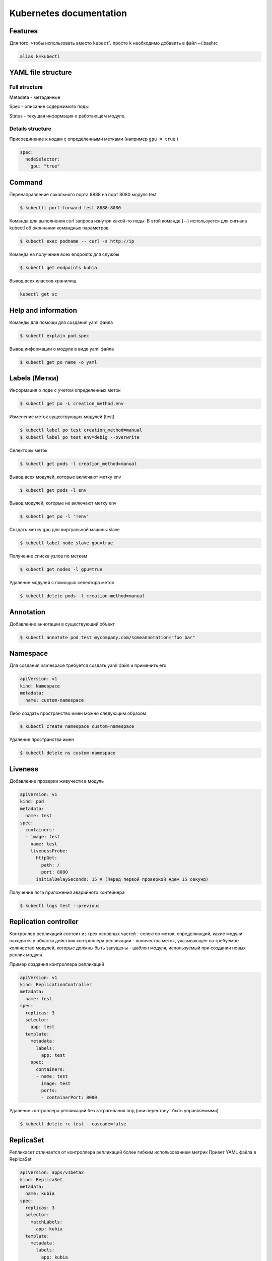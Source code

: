 Kubernetes documentation
========================


Features
^^^^^^^^

Для того, чтобы использовать вместо ``kubectl`` просто ``k`` необходимо добавить в файл ~/.bashrc

.. code:: console

        alias k=kubectl

YAML file structure
^^^^^^^^^^^^^^^^^^^

Full structure
~~~~~~~~~~~~~~

Metadata - метаданные

Spec - описание содержимого поды

Status - текущая информация о работающем модуле.

Details structure
~~~~~~~~~~~~~~~~~

Присоединение к нодам с определенными метками (например ``gpu = true`` )

.. code:: console

        spec:
          nodeSelector:
            gpu: "true"

Command
^^^^^^^

Перенаправление локального порта 8888 на порт 8080 модуля test

.. code:: console

        $ kubectll port-forward test 8888:8080

Команда для выполнения curl запроса изнутри какой-то поды. В этой команде (`--`) используется для сигнала kubectl об окончании командных параметров

.. code:: console

        $ kubectl exec podname -- curl -s http://ip

Команда на получение всех endpoints для службы

.. code:: console

        $ kubectl get endpoints kubia

Вывод всех классов хранилищ

.. code:: console

        kubectl get sc


Help and information
^^^^^^^^^^^^^^^^^^^^

Команды для помощи для создания yaml файла

.. code:: console

        $ kubectl explain pod.spec

Вывод информации о модуле в виде yaml файла

.. code:: console

        $ kubectl get po name -o yaml

Labels (Метки)
^^^^^^^^^^^^^^

Информация о подe с учетом определенных меток

.. code:: console

        $ kubectl get po -L creation_method,env

Изменение меток существующих модулей (test)

.. code:: console

        $ kubectl label po test creation_method=manual
        $ kubectl label po test env=debig --overwrite

Селекторы меток 

.. code:: console

        $ kubectl get pods -l creation_method=manual

Вывод всех модулей, которые включают метку env

.. code:: console

        $ kubectl get pods -l env

Вывод модулей, которые не включают метку env

.. code:: console

        $ kubectl get po -l '!env'

Создать метку gpu для виртуальной машины slave

.. code:: console

        $ kubectl label node slave gpu=true

Получение списка узлов по меткам

.. code:: console

        $ kubectl get nodes -l gpu=true

Удаление модулей с помощью селектора меток

.. code:: console

        $ kubectl delete pods -l creation-method=manual

Annotation
^^^^^^^^^^

Добавление аннотации в существующий объект

.. code:: console

        $ kubectl annotate pod test mycompany.com/someannotation="foo bar"


Namespace
^^^^^^^^^

Для создания namespace требуется создать yaml файл и применить его

.. code:: console

        apiVersion: v1
        kind: Namespace
        metadata:
          name: custom-namespace


Либо создать пространство имен можно следующим образом

.. code:: console

        $ kubectl create namespace custom-namespace

Удаление пространства имен

.. code:: console

        $ kubectl delete ns custom-namespace

Liveness
^^^^^^^^

Добавление проверки живучести в модуль

.. code:: console

        apiVersion: v1
        kind: pod
        metadata:
          name: test
        spec:
          containers:
          - image: test
            name: test
            livenessProbe:
              httpGet: 
                path: /
                port: 8080
              initialDelaySeconds: 15 # (Перед первой проверкой ждем 15 секунд)

Получение лога приложения аварийного контейнера

.. code:: console

        $ kubectl logs test --previous
             
Replication controller
^^^^^^^^^^^^^^^^^^^^^^

Контроллер репликаций состоит из трех основных частей
- селектор меток, определяющий, какие модули находятся в области действия контроллера репликации
- количества меток, указывающее на требуемое количество модулей, которые должны быть запущены
- шаблон модуля, используемый при создании новых реплик модуля

Пример создания контроллера репликаций 

.. code:: console

        apiVersion: v1
        kind: ReplicationController
        metadata:
          name: test
        spec:
          replicas: 3
          selector:
            app: test
          template:
            metadata:
              labels:
                app: test
            spec:
              containers:
              - name: test
                image: test
                ports:
                - containerPort: 8080


Удаление контроллера репликаций без затрагивания под (они перестанут быть управляемыми)

.. code:: console

        $ kubectl delete rc test --cascade=false

ReplicaSet
^^^^^^^^^^

Репликасет отличается от контроллера репликаций более гибким использованием метрик
Привет YAML файла в ReplicaSet

.. code:: console

        apiVersion: apps/v1beta2
        kind: ReplicaSet
        metadata:
          name: kubia
        spec:
          replicas: 3
          selector:
            matchLabels:
              app: kubia
          template:
            metadata:
              labels:
                app: kubia
            spec:
              containers:
              - name: kubia
                image: luksa/kubia

Команда для отображения всех  ReplicaSet и информации о ReplicaSet

.. code:: console

        $ kubectl get rs
        $ kubectl describe rs name

Пример селектора с помощью matchExpressions

.. code:: console

        selector: 
          matchExpressions:
            - key: app
              operator: In
              values:
              - kubia

В селектор можно добавлять следующие выражения:

- `In` - значение метки должно совпадать с одним из указанных `values`;

- `NotIn` - значение метки не должно совпадать ни с одним из указанных `values`;

- `Exists` - модуль(пода) должна содержать метку с указанным ключом;

- `DoesNotExist` - модуль(пода) не должна содержать метку с указанным ключом.

DaemonSet
^^^^^^^^^

DaemonSet требуется для того, чтобы точно определять на каких нодах и в каком количестве должен быть развернута та или иная пода. Типичный пример его использования - это сборщик логов. Таким образом DaemonSet является аналогом ReplicaSet с пропуском планировщика.

Пример YAML файла для DaemonSet, который, например, должен использоваться на виртуалках (нодах), у которых есть метка ``disk: ssd``.

.. code:: console

        apiVersion: app/v1beta2
        kind: DaemonSet
        metadata:
          name: ssd-monitor
        spec:
          selector:
            matchLabels:
              app: ssd-monitor
          template:
            metadata:
              labels:
                app: ssd-monitor
            spec:
              nodeSelector:
                disk: ssd
              container: 
              - name: main
                image: luksa/ssd-monitor

Job
^^^

Задачи нужны для того, чтобы запускать единичные процессы, после их успешного завершения задача будет удалена. Job может быть сконфигугрирована таким образом, чтобы параллельно или последовательно выполялись определенные задачи. 

Пример YAML файла для Job

.. code:: console
        apiVersion: batch/v1
        kind: Job
        metadata:
          name: batch-job
        spec:
          template:
            metadata:
              labels: 
                app: batch-job
            spec: 
              restartPolicy: OnFailure
              containers:
              - name: main
                image: image

Пример YAML файла для того, чтобы Job выполнялось несколько раз и было разрешено запускать Job в несколько потоков параллельно

.. code:: console
        apiVersion: batch/v1
        kind: Job
        metadata:
          name: batch-job
        spec:
          completions: 5
          parallelism: 2
          selector:
            matchLabels:
              app: batch-job
          template:
            metadata:
              labels:
                app: batch-job
            spec:
              containers:
              - name: main
                image: testimage 
              
                
CronJon
^^^^^^^

Job запускает свои модули немедленно при создании ресурса Job. Чтобы запускать задачи по расписанию - используется CronJob. Пример YAML файла для создания CronJob

.. code:: console

        apiVersion: apps/v1beta1
        kind: CronJob
        metadata:
          name: batch-job-every-fifteen-minutes
        spec:
          schedule: "0,15,30,45 * * * *"
          startingDeadlineSeconds: 15
          jobTemplate:
            spec:
              template:
                metadata:
                  labels:
                    app: periodic-batch-job
                spec:
                  restartPolicy: OnFailure
                  containers:
                  - name: main
                    image: luksa/batch-job


Services
^^^^^^^^

Сервсиы необходимы для того, чтобы сформировать единую постоянную точку входа в группу модулей, предоставляющих одну и то жуе службу.

Пример YAML файла для создания service

.. code:: console

        apiVersion: v1
        kind: Service
        metadata:
          name: kubia
        spec:
          ports: 
          - port: 80
            targetPort: 8080
          selector:
            app: kubia

Данная служба принимает подключение по 80 порту и маршрутизирует каждое подключение на порт 8080 оного из модулей, у которого есть отметка app=kubia

Для того, чтобы все запросы, сделанные определенным клиентом, каждый раз перенаправлялись в один и тот же модуль - то свойству sessionAffinity службы можно присвлить значение ClientIp

.. code:: console

        apiVersion: v1
        kind: Service
        spec:
          sessionAffinity: ClientIp

Это заставляет служебный прокси перенаправлять все запросы, исходящие от того же клиентского IP адреса на ту же поду.  Kubernetes поддерживает тоглько два типа сохранения сессии - None и ClientIp.

Службы могут поддерживать доступ к нескольким портам. Пример YAML файла, который поддерживает это приведен ниже

.. code:: console

        apiVersion: v1
        kind: Service
        metadata:
          name: kubia
        spec:
          ports:
          - name: http
            port: 80
            targetPort: 8080
          - name: https
            port:433
            targetPort:8443
          selector:
            app: kubia

Кроме того можно ссылаться не только на номера портов, но также на их имена. Предположим, что в поде определены уже порты на примере

.. code:: console
        
        ...
        kind: Pod
        spec:
          containers:
          - name: kubia
            ports:
            - name: http
              containerPort: 8080
            - name: https
              containerPort: 8443
        ...

        apiVersion: v1
        kind: Service
        spec:
          ports:
          - name: http
            port: 8080
            targetPort: http
          - name: https
            port: 8433
            targetPort: https


Службы без обозначенной точки входа
~~~~~~~~~~~~~~~~~~~~~~~~~~~~~~~~~~~

Чтобы создать service без обозначенной точки входа (Headless), требуется присвоить полю clusterIp значение None. 

.. code:: console

        apiVersion: v1
        kind: Service
        metadata: 
          name: kubia-headless
        spec:
          clusterIp: None
          ports:
          - port: 80
            targetPort: 8080
          selector:
            app: kubia

Headless service нужны для того, чтобы клиенты подключались непосредственно к модулям, а не через служебный прокси.




DNS
^^^

Пода с названием `kube-dns` запускает DNS сервер, для использования которого автоматически настравиваются все оставльные модули. Любой DNS запрос будет обрабатываться собственным DNS-сервером Kubernetes, который знает все службы в нашей системе.

Если требуется подключиться к бэкэнд базе данных - надо открыть подключение со следующим доменным именем

``backend-database.default.svc.cluster.local``
где ``backend-database`` - название service, ``default`` - обозначает namespace, ``svc.cluster.local`` - настраиваемый доменный суффикс кластера, используемый во всем именах локальных служб. 

          
Service endpoints setting
^^^^^^^^^^^^^^^^^^^^^^^^^

Иногда бывает необходимым настраивать список endpoints для service вручную.
Пример YAML файла

.. code:: console

        apiVersion: v1
        kind: Service
        metadata:
          name: external-service
        spec:
          ports:
          - port: 8080

Endpoints представляют из себя отдельный ресурс, а не атрибут службы. И поэтому, если Endpoints не был создан автоматически, его надо создать вручную

.. code:: console

        apiVersion: v1
        kind: Endpoints
        metadata: 
          name: external-service
        subsets:
          - adresses:
            - ip: 11.11.11.11
            - ip: 22.22.22.22
            ports:
            - port: 80

Таким образом имя Endpoint сопадает с названием соответствующего сервиса. После того, как service и endpoints будут отправлены на сервер, service будет готов к использования, как любой service с селектором модулей. Контейнеры, созданные после создания service будут включать переменные окружения для service, и все подключения с парой IP:port будут балансироваться между конечными точками службы.

Так же вместо предоставления доступа внешней служюе путем ручной настройки конечных точек службы более простой способ позовляет ссылаться на внешнюю службу по ее полностью квалифицированному доменному имени. Например, если общедоступный API имеется по адресу `test.com`, то мы можем определить service, который указывает на него

.. code:: console

        apiVersion: v1
        kind: Service
        metadata:
          name: external-service
        spec:
          type: ExternalName
          externalName: test.com
          ports:
          - port: 80

Надо отметить, что в качестве externalName не может быть использован IP.

Access to service outside the cluset
^^^^^^^^^^^^^^^^^^^^^^^^^^^^^^^^^^^^

Для того, чтобы внешний клиент мог использовать службу внутри кластера существуют следующие способы

- Присвоить типу service значение NodePort. Каждая нода кластера открывает порт и перенаправляет трафик в базовую службу. Service доступен не только через внутренний IP и порт кластера, но и через выделенный порт на всех узлах

- Присвоить типу service значение LoadBalancer, расширение типа NodePort - это делает службу доступной через выделенный балансировщик нагрузок, зарезервированный из облачной инфраструктуры. Балансировщик нагрузок перенаправляет трафик на порт node во всех nodes. Внешний клиент подключается через IP адрес балансировщика нагрузки

- Создать ресурс Ingress, который работает на уровне HTTP

NodePort
~~~~~~~~

К service NodePort можно получить доступ не только через внутренний кластреный IP адрес, но и через IP адресс любого узла.

Пример создания service NodePort

.. code:: console

        apiVersion: v1
        kind: Service
        metadata:
          name: kubia-nodeport
        spec:
          type: NodePort
          ports: 
          - port: 80
            targetPort: 8080
            nodePort: 30123
          selectror:
            app: kubia

LoadBalancer
~~~~~~~~~~~~

Балансировщик нагрузку имеет свой IP и все запросы будут идти через него. Пример YAML файла

.. code:: console

        apiVersion: v1
        kind: Service
        metadata:
          name: kubia-loadbalancer
        spec:
          type: LoadBalancer
          ports:
          - port:80
            targetPort: 8080
          selectror:
            app: kubia

Ingress
~~~~~~~

Пример YAML файла для Ingress

.. code:: console

        apiVersion: extensions/v1beta1
        kind: Ingress
        metadata
          name: kubia
        spec:
          rules:
          - host: kubia.example.com
            http:
              paths:
              - path: /
                backend:
                  serviceName: kubia-nodeport
                  servicePort: 80

Проверка готовности
^^^^^^^^^^^^^^^^^^^

Проверка готовности отличается от Liveness тем, что если пода не прошла проверку готовности, то в таком случае она не удаляется, а удаляется Endpoint.
Пример YAML файла с проверкой готовности

.. code:: console

        apiVersion: v1
        kind: ReplicationController
        ...
        spec:
          ...
          template:
            spec:
              containers: 
              - name: kubia
                image: luksa/kubia
                readinessProbe:
                  exec:
                    command:
                    - ls
                    - var/ready
          ...

В этом примере проверка готовности будет переодически выполнять команду ls /var/ready внутри контейнера. 


Тома
^^^^

Использование тома emptyDir
~~~~~~~~~~~~~~~~~~~~~~~~~~~

Этот том начинается как пустой каталог. Приложение запущенное внутри модуля, может записывать любые файлы, которые ему нужны. Когда пода умирает - содержимое тома удаляется. Полезен для обмена файлами между контейнерами, запущенными на одной поде. 

Пример ииспользования emptyDir в поде. В качестве веб-сервера будет выступаить Nginx, для создания HTML-контента будет использоваться команда `fortune` системы Unix. Будет создан скрипт, который будет вызывать команду `fortune` каждый 10 секунд и сохранять результат в файле index.html. 

.. code:: console

        apiVersion: v1
        kind: Pod
        metadata: 
          name: fortune
        spec:
          containers: 
          - image: luksa/fortune
            name: html-generator
            volumeMounts:
            - name: html
              mountPath: /var/htdocs
          - image: nginx:alpine
            name: web-server
            volumeMounts: 
            - name: html
              mountPath: /usr/share/nginx/html
              readOnly: true
            ports:
            - containerPort: 80
              protocol: TCP
          volumes:
          - name: html
            empryDir: {}

Чтобы создать  `emptyDir` в файловой системе `tmpfs` (в памяти, а не на диске), достаточно присвить свойство `medium: Memory` 

.. code:: console

        volumes:
        - name: html
          emptyDir:
            medium: Memory

Использование тома gitRepo
~~~~~~~~~~~~~~~~~~~~~~~~~~

По сути то же самое, что и emptyDir, но только в том клонируется проект на гите. Важно отметить, что можно клонировать только открытые репозитории, с приватными подобный механизм не работает. 

.. code:: console

        apiVersion: v1
        kind: Pod
        metadata:
          name: gitrepo-volume-pod
        spec:
          containers:
          - image: nginx:alpine
            name: web-server
            volumeMounts:
            - name: html
              mountPath: /usr/share/nginx/html
              readOnly: true
            ports:
            - port: 80
              protocol: TCP
          volumes: 
          - name: html
            gitRepo:
              repository: https://github.com/...
              revision: master
              directory: .
            
Использование тома hotPath
~~~~~~~~~~~~~~~~~~~~~~~~~~

Том hostPath указывает на определенный файл или каталог в файловой системе узла. Модули, работающие на одном узле и использующие один и тот же путь в томе hostPath видят одни и те же файлы. Надо отметить, что при удалении поды, файлы в hostPath остаются неизменными. Чаще всего сюда просто складываются логи. 

Использование постоянного диска GCE Persistent Disk
~~~~~~~~~~~~~~~~~~~~~~~~~~~~~~~~~~~~~~~~~~~~~~~~~~~

Для этого необходимо вначале создать диск в той же зоне, где размещен и кластер.Здесь приведен пример с Google, аналогично, если речь идет про Azure надо использовать azureDisk.  Пример YAML файла

.. code:: console

        apiVersion: v1
        kind: Pod
        metadata: 
          name: mongodb
        spec:
          volumes: 
          - name: mongodb-disk
            gcePersistentDisk:
              pdName: mongodb
              fsType: ext4
          containers:
          - image: mongo
            name: mongodb
            volumeMounts:
            - name: mongodb-data
              mountPath: /data/db
            ports:
            - containerPort: 27017
              protocol: TCP

PersistentVolume and PersistentVolumeChaim
~~~~~~~~~~~~~~~~~~~~~~~~~~~~~~~~~~~~~~~~~~

Согласно глобальной идеалогии Kubernetes, не очень хорошо, когда надо указывать тип диска и тд. Для таких целей существует PersistentVolume и PersistentChaim. Весь алгоритм добавления тома устроен следующим образом.

- Админ создает сетевое хранилище

- Админ создает том PV и потом отправляет дескриптор PV в API Kubernetes. 

- Пользователь создает заявку PVC. 

- Kubernetes находит PV адекватного размера и связывает заявку с томом PV. 

- Пользователь создает поду с томом, ссылающуюся на заявку PVC.

Создание ресурса PersistentVolume делается по примеру следующего YAML файла

.. code:: console

        apiVersion: v1
        kind: PersistentVolume
        metadata:
          name: mongodb-pv
        spec:
          capacity:
            storage: 1Gi
          acessModes:
          - ReadWriteOnce
          - ReadOnlyMany
          persistentVolumeReclaimPolicy: Retain #после высвобождения заявки PersistentVolume должен быть сохранен
          gcePersistentDisk: #(каким диском поддерживается)
            pdName: mongodb
            fsType: ext4 

Теперь требуется создать заявку PersistentVolumeChaim. Пример такой заявки

.. code:: console

       apiVersion: v1
       kind: PersistentVolumeChaim
       metadata:
         name: mongodb-pvc
       spec:
         resources:
           requests:
             storage: 1Gi
         accessModes:
         - ReadWriteOnce
         storageClassName: ""

после того, как выполнить команду ``kubectl get pvc`` в поле AccessModes может быть несколько режимов доступа

- RWO - только одна нода может монтировать том для чтения
 
- ROX - несколько нод могут монтировать том для чтения

- RWX - несколько нод могут монтировать том как для чтения, так и для записи.

Кроме того можно использовать заяку PersistentVolumeChaim внутри YAML файла, описывающего поду. Пример

.. code:: console

        apiVersion: v1
        kind: Pod
        metadata:
          name: mongodb
        spec:
          containers:
          - image: mongo
            name: mongodb
            volumeMounts:
            - name: mongodb-data
              mountPath: /data/db
            ports: 
            - containerPort: 27017
              protocol: TCP
          volumes:
          - name: mongodb-data
            persistentVolumeClaim:
              claimName: mongodb-pvc

BestPractice является следующая схема. Администратор вместо того, чтобы создавать PersistentVolume может развернуть поставщика PersistentVolume и порделить несколько объектов StorageClass, чтобы позволить пользователям выбрать, какой тип ресурса PersistentVolume им больше всего подходит. Вместо предварительно резервирования кластера, админ может развренуть развернуть поставщика ресурсов PersistentVolume и определить несколько ресурсов StorageClass и позволить системе созадвать новый PersistentVolume всякий раз, когда один из них запрашивается с помощью заявки PersistentVolumeClaim. 
.. code:: console

        apiVersion: storage.k8s.io/v1
        kind: StorageClass
        metadata:
          name: fast
        provisioner: kubernetes.io/gce-pd # плагин тома, используемый для резервирования ресурса PV
        parameters:
          type: pd-ssd
          zone: europe-west1-b # параметры, передаваемыем поставщику

После создания ресурса StorageClass пользователи в своих заявках PersistentVolumeClaim могут ссылаться на класс хранилища по имени. Пример

.. code:: console

        apiVersion: v1
        kind: PersistentVolumeClaim
        metadata:
          name: mongodb-pvc
        spec:
          storageClassName: fast
          resources:
            requests:
              storage: 100Mi
          accessModes:
          - ReadWriteOnce







Error codes
^^^^^^^^^^^

137 - процесс был убит внешним сигналом
143 - по сути тоже
